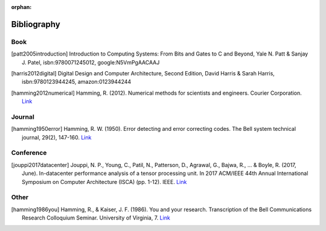 :orphan:

.. _bibliography_page:

Bibliography
============

Book
-----

.. [patt2005introduction] Introduction to Computing Systems: From Bits and Gates to C and Beyond, Yale N. Patt & Sanjay J. Patel, isbn:9780071245012, google:N5VmPgAACAAJ

.. [harris2012digital] Digital Design and Computer Architecture, Second Edition, David Harris & Sarah Harris, isbn:9780123944245, amazon:0123944244

.. [hamming2012numerical] Hamming, R. (2012). Numerical methods for scientists and engineers. Courier Corporation. `Link <http://alvand.basu.ac.ir/~dezfoulian/files/Numericals/Numerical.Methods.For.Scientists.And.Engineers_2ed_Hamming_0486652416.pdf>`__

Journal
-------

.. [hamming1950error] Hamming, R. W. (1950). Error detecting and error correcting codes. The Bell system technical journal, 29(2), 147-160. `Link <https://safari.ethz.ch/digitaltechnik/spring2018/lib/exe/fetch.php?media=bstj29-2-147.pdf>`__

Conference
----------

.. [jouppi2017datacenter] Jouppi, N. P., Young, C., Patil, N., Patterson, D., Agrawal, G., Bajwa, R., ... & Boyle, R. (2017, June). In-datacenter performance analysis of a tensor processing unit. In 2017 ACM/IEEE 44th Annual International Symposium on Computer Architecture (ISCA) (pp. 1-12). IEEE. `Link <https://safari.ethz.ch/digitaltechnik/spring2018/lib/exe/fetch.php?media=indcperf.pdf>`__

Other
-----

.. [hamming1986you] Hamming, R., & Kaiser, J. F. (1986). You and your research. Transcription of the Bell Communications Research Colloquium Seminar. University of Virginia, 7. `Link <https://safari.ethz.ch/digitaltechnik/spring2018/lib/exe/fetch.php?media=youandyourresearch.pdf>`__
